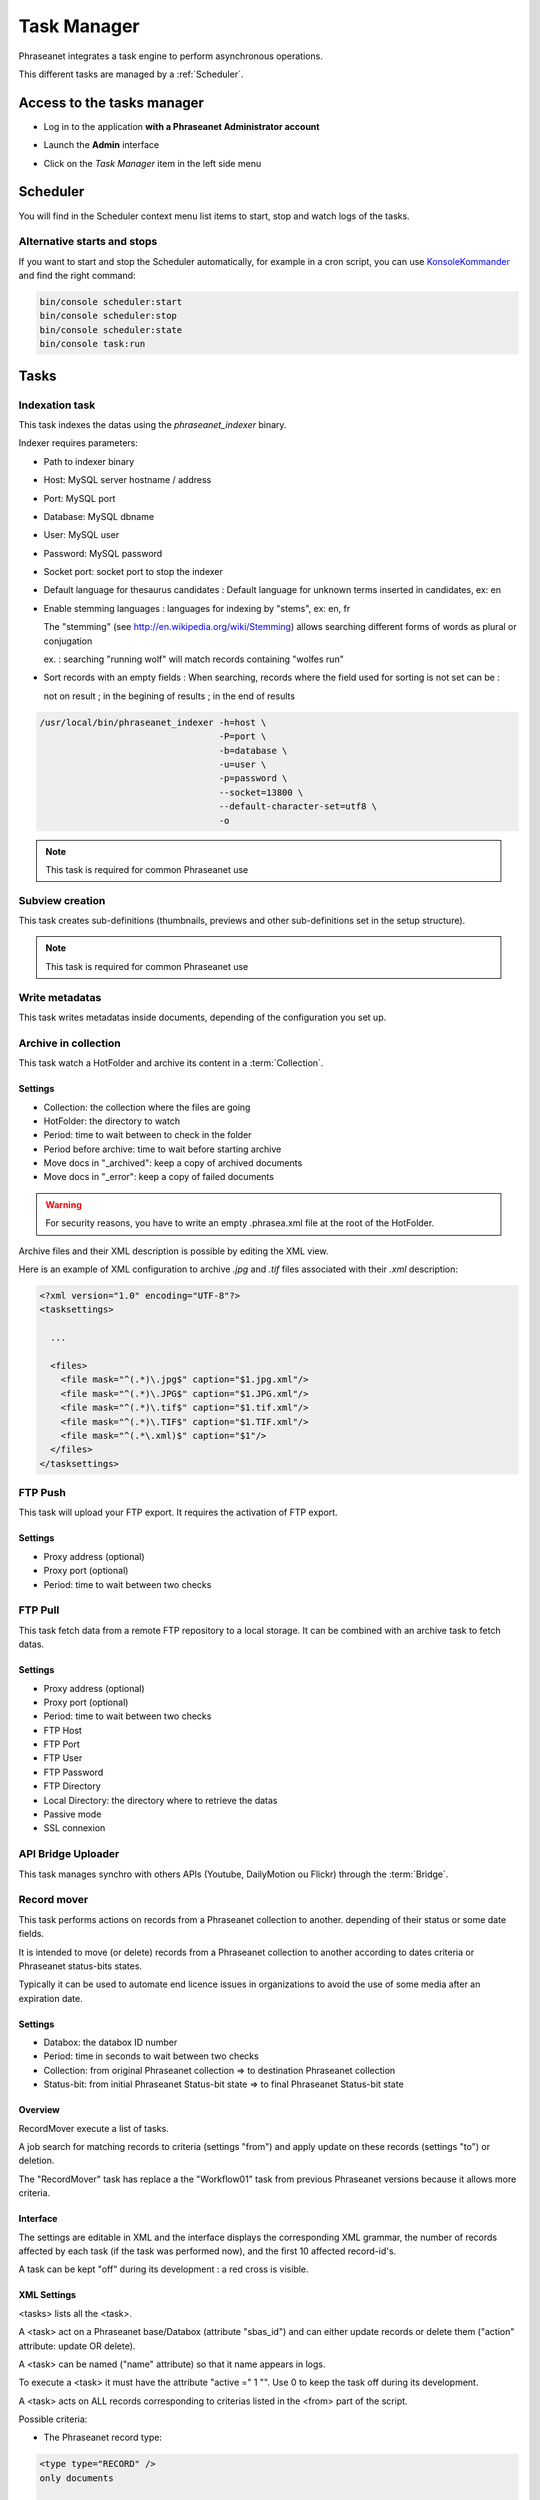 Task Manager
============

Phraseanet integrates a task engine to perform asynchronous operations.

This different tasks are managed by a :ref:`Scheduler`.

Access to the tasks manager
---------------------------

* Log in to the application **with a Phraseanet Administrator account**
* Launch the **Admin** interface
* Click on the *Task Manager* item in the left side menu

  .. image:: ../images/Admin_tasks.jpg
    :align: center

.. _Scheduler:

Scheduler
---------

You will find in the Scheduler context menu list items to start, stop and
watch logs of the tasks.

.. _alternative-scheduler-start:

Alternative starts and stops
****************************

If you want to start and stop the Scheduler automatically, for example in a
cron script, you can use `KonsoleKommander <Console>`_ and find the right
command:

.. code-block:: bash

    bin/console scheduler:start
    bin/console scheduler:stop
    bin/console scheduler:state
    bin/console task:run

Tasks
-----

.. seealso::

    For tasks editing, please refer to the
    :ref:`Task manager paragraph in the User manual<Tasks-Manager>`.

Indexation task
****************

This task indexes the datas using the *phraseanet_indexer* binary.

Indexer requires parameters:

* Path to indexer binary
* Host: MySQL server hostname / address
* Port: MySQL port
* Database: MySQL dbname
* User: MySQL user
* Password: MySQL password
* Socket port: socket port to stop the indexer

* Default language for thesaurus candidates : Default language for unknown terms
  inserted in candidates, ex: en

* Enable stemming languages : languages for indexing by "stems", ex: en, fr

  The "stemming" (see http://en.wikipedia.org/wiki/Stemming) allows searching
  different forms of words as plural or conjugation

  ex. : searching "running wolf" will match records containing "wolfes run"

* Sort records with an empty fields : When searching, records where the field
  used for sorting is not set can be :

  not on result ; in the begining of results ; in the end of results

.. code-block:: bash

    /usr/local/bin/phraseanet_indexer -h=host \
                                      -P=port \
                                      -b=database \
                                      -u=user \
                                      -p=password \
                                      --socket=13800 \
                                      --default-character-set=utf8 \
                                      -o

.. note::

    This task is required for common Phraseanet use

Subview creation
****************

This task creates sub-definitions (thumbnails, previews and other
sub-definitions set in the setup structure).

.. note::

    This task is required for common Phraseanet use

Write metadatas
***************

This task writes metadatas inside documents, depending of the configuration
you set up.

Archive in collection
*********************

This task watch a HotFolder and archive its content in a  :term:`Collection`.

Settings
^^^^^^^^

* Collection: the collection where the files are going
* HotFolder: the directory to watch
* Period: time to wait between to check in the folder
* Period before archive: time to wait before starting archive
* Move docs in "_archived": keep a copy of archived documents
* Move docs in "_error": keep a copy of failed documents

.. warning::

    For security reasons, you have to write an empty .phrasea.xml
    file at the root of the HotFolder.

Archive files and their XML description is possible by editing the XML view.

Here is an example of XML configuration to archive `.jpg` and `.tif` files
associated with their `.xml` description:

.. code-block:: xml

    <?xml version="1.0" encoding="UTF-8"?>
    <tasksettings>

      ...

      <files>
        <file mask="^(.*)\.jpg$" caption="$1.jpg.xml"/>
        <file mask="^(.*)\.JPG$" caption="$1.JPG.xml"/>
        <file mask="^(.*)\.tif$" caption="$1.tif.xml"/>
        <file mask="^(.*)\.TIF$" caption="$1.TIF.xml"/>
        <file mask="^(.*\.xml)$" caption="$1"/>
      </files>
    </tasksettings>


FTP Push
********

This task will upload your FTP export. It requires the activation of FTP
export.

Settings
^^^^^^^^

* Proxy address (optional)
* Proxy port (optional)
* Period: time to wait between two checks

FTP Pull
********

This task fetch data from a remote FTP repository to a local storage. It can
be combined with an archive task to fetch datas.

Settings
^^^^^^^^

* Proxy address (optional)
* Proxy port (optional)
* Period: time to wait between two checks
* FTP Host
* FTP Port
* FTP User
* FTP Password
* FTP Directory
* Local Directory: the directory where to retrieve the datas
* Passive mode
* SSL connexion

API Bridge Uploader
*******************

This task manages synchro with others APIs (Youtube, DailyMotion ou Flickr)
through the :term:`Bridge`.

Record mover
************

This task performs actions on records from a Phraseanet collection to another.
depending of their status or some date fields.

It is intended to move (or delete) records from a Phraseanet collection to
another according to dates criteria or Phraseanet status-bits states.

Typically it can be used to automate end licence issues in organizations to
avoid the use of some media after an expiration date.

Settings
^^^^^^^^
* Databox: the databox ID number
* Period: time in seconds to wait between two checks
* Collection: from original Phraseanet collection => to destination
  Phraseanet collection
* Status-bit: from initial Phraseanet Status-bit state => to final Phraseanet
  Status-bit state

Overview
^^^^^^^^

RecordMover execute a list of tasks.

A job search for matching records to criteria (settings "from") and apply
update on these records (settings "to") or deletion.

The "RecordMover" task has replace a the "Workflow01" task from previous
Phraseanet versions because it allows more criteria.

Interface
^^^^^^^^^
The settings are editable in XML and the interface displays the corresponding
XML grammar, the number of records affected by each task (if the task was
performed now), and the first 10 affected record-id's.

A task can be kept "off" during its development : a red cross is visible.

XML Settings
^^^^^^^^^^^^

<tasks> lists all the <task>.

A <task> act on a Phraseanet base/Databox (attribute "sbas_id") and can either
update records or delete them ("action" attribute: update OR delete).

A <task> can be named ("name" attribute) so that it name appears in logs.

To execute a <task> it must have the attribute "active =" 1 "". Use 0 to keep
the task off during its development.

A <task> acts on ALL records corresponding to criterias listed in the
<from> part of the script.

Possible criteria:

- The Phraseanet record type:

.. code-block:: xml

    <type type="RECORD" />
    only documents

    <type type="STORY" />
    only stories

- Phraseanet collections:

.. code-block:: xml

    <coll compare="=" id="3,5,7" />
    records are in collections 3, 5 or 7

    <coll compare="!=" id="8,9" />
    records are in all collection, except collection 8 or 9

- Phraseanet status-bits (sb):

.. code-block:: xml

    <status mask="1x0xxxx" />
    status-bit number 4 is set to 0 AND status-bit number 6 is set 1
    (please note sb 0 to 3 are reseved to Phraseanet so the xxxx at the end of
    attribute <status mask> remain the same)

- The value of a text field:

.. code-block:: xml

    <text field="City" compare="=" value="Paris"/>
    value in the City filed is Paris

    <text field="Author" compare="!=" value="Smith"/>
    all value in the Author field except Smith

- The value of a date in a Date type field, compared with the date of the day:

.. code-block:: xml

    <date direction="before" field="ONLINESINCE"/>
    before the date indicated in ONLINESINCE fleid compared to the date of the
    day (so where are before the indicated date)

    <date direction="after" field="ONLINESINCE" delta="+30" />
    the date in ONLINESINCE has passed since 30 days compared to the date of the
    day (so where are more than 30 days after the indicated date in the
    ONLINESINCE field)

    <date direction="after" field="PURGE" delta="-2" />
    2 days before the date indicated in a PURGE field

For the "update" action, operations described in <to> markup can concern:

- The Phraseanet collection

.. code-block:: xml

    <coll id="2" />
    records are moved to phraseanet collection 2

- Phraseanet Status-bits

.. code-block:: xml

    <status mask="0x1xxxx" />
    lower status-bits number 6 to 0, raise status-bit number 4 to 1

For the "delete", attribute *deletechildren="1"* calls for the removal of the
contents of the deleted stories.

Examples
^^^^^^^^

.. code-block:: xml

    <?xml version="1.0" encoding="UTF-8"?>
    <tasksettings>
    <period>10</period>
    <logsql>0</logsql>
    <tasks>

        <!-- leave off line (sb4=1) all records before the date in COPYRIGHT_END-->
        <task active="1" name="confidential" action="update" sbas_id="1">
        <from>
            <date direction="before" field="COPYRIGHT_END"/>
        </from>
        <to>
            <status mask="x1xxxx"/>
        </to>
        </task>

        <!-- keep on line (sb4=0) all records from 'public' collection between copyright date and archive date -->
        <task active="1" name="visible" action="update" sbas_id="1">
        <from>
            <coll compare="=" id="5"/>
            <date direction="after" field="COPYRIGHT_END"/>
            <date direction="before" field="ARCHIVAGE_DATE"/>
        </from>
        <to>
            <status mask="x0xxxx"/>
        </to>
        </task>

        <!-- tell 10 day before archiving (lower sb5) -->
        <task active="1" name="ending soon" action="update" sbas_id="1">
        <from>
            <coll compare="=" id="5"/>
            <date direction="after" field="ARCHIVE_DATE" delta="-10"/>
        </from>
        <to>
            <status mask="1xxxxx"/>
        </to>
        </task>

        <!-- move in 'archive' collection -->
        <task active="1" name="archiving" action="update" sbas_id="1">
        <from>
            <coll compare="=" id="5"/>
            <date direction="after" field="ARCHIVAGE_DATE" />
        </from>
        <to>
            <status mask="00xxxx"/>  <!-- clean status-bits states -->
            <coll id="666" />
        </to>
        </task>

        <!-- purge archived records since 1 year in 'archive' collection -->
        <task active="1" name="purge archive" action="delete" sbas_id="1">
        <from>
            <coll compare="=" id="666"/>
            <date direction="after" field="ARCHIVAGE_DATE" delta="+365" />
        </from>
        </task>

    </tasks>
    </tasksettings>

.. warning::

    In case of conflicts or overlaps between <task> criteria, successive records
    may 'jump' from one state to another at each execution of the task.

    ex :
    In the previous example, if the archive date of a record is prior to its
    copyright end date (inconsistent), sb 4 will go from 0 to 1 at each task
    execution.

    This kind of issue can be avoided by ensuring that none of the <from>
    clauses are overlapped by raising a specific Phraseanet Status-bit in each
    stage <to> of a <task>.


